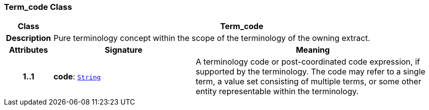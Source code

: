 === Term_code Class

[cols="^1,3,5"]
|===
h|*Class*
2+^h|*Term_code*

h|*Description*
2+a|Pure terminology concept within the scope of the terminology of the owning extract.

h|*Attributes*
^h|*Signature*
^h|*Meaning*

h|*1..1*
|*code*: `link:/releases/BASE/{base_release}/foundation_types.html#_string_class[String^]`
a|A terminology code or post-coordinated code expression, if supported by the terminology. The code may refer to a single term, a value set consisting of multiple terms, or some other entity representable within the terminology.
|===
